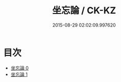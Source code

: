 #+TITLE: 坐忘論 / CK-KZ

#+DATE: 2015-08-29 02:02:09.997620
* 目次
 - [[file:KR5d0059_000.txt][坐忘論 0]]
 - [[file:KR5d0059_001.txt][坐忘論 1]]
